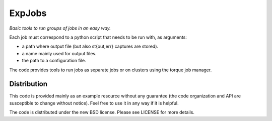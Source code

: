 ExpJobs
=======

*Basic tools to run groups of jobs in an easy way.*

Each job must correspond to a python script that needs to be run with, as arguments:

- a path where output file (but also st{out,err} captures are stored).
- a name mainly used for output files.
- the path to a configuration file.

The code provides tools to run jobs as separate jobs or on clusters using the torque job manager.

Distribution
------------
This code is provided mainly as an example resource without any guarantee (the code organization and API are susceptible to change without notice). Feel free to use it in any way if it is helpful.

The code is distributed under the new BSD license. Please see LICENSE for more details.

